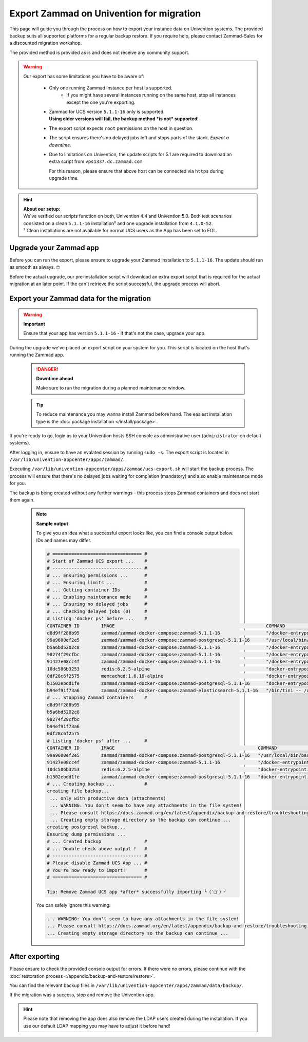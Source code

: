 Export Zammad on Univention for migration
*****************************************

This page will guide you through the process on how to export your instance
data on Univention systems. The provided backup suits all supported platforms
for a regular backup restore. If you require help, please contact Zammad-Sales
for a discounted migration workshop.

The provided method is provided as is and does not receive any community
support.

.. warning::

   Our export has some limitations you have to be aware of:

      * Only one running Zammad instance per host is supported.
         * If you might have several instances running on the same host,
           stop all instances except the one you're exporting.
      * | Zammad for UCS version ``5.1.1-16`` only is supported.
        | **Using older versions will fail, the backup method
          *is not* supported**!
      * The export script expects ``root`` permissions on the host in question.
      * The script ensures there's no delayed jobs left and stops parts of the
        stack. *Expect a downtime*.
      * Due to limitations on Univention, the update scripts for 5.1 are
        required to download an extra script from ``vps1337.dc.zammad.com``.

        For this reason, please ensure that above host can be connected via
        ``https`` during upgrade time.

.. hint::

   | **About our setup:**
   | We've verified our scripts function on both, Univention 4.4 and Univention
     5.0. Both test scenarios consisted on a clean ``5.1.1-16`` installation²
     and one upgrade installation from ``4.1.0-52``.
   | ² Clean installations are not available for normal UCS users as the App
     has been set to EOL.

Upgrade your Zammad app
-----------------------

Before you can run the export, please ensure to upgrade your Zammad installation
to ``5.1.1-16``. The update should run as smooth as always. 🤓

Before the actual upgrade, our pre-installation script will download an extra
export script that is required for the actual migration at an later point.
If the can't retrieve the script successful, the upgrade process will abort.

Export your Zammad data for the migration
-----------------------------------------

.. warning:: **Important**

  Ensure that your app has version ``5.1.1-16`` - if that's not the case,
  upgrade your app.

During the upgrade we've placed an export script on your system for you.
This script is located on the host that's running the Zammad app.

  .. danger:: **Downtime ahead**

    Make sure to run the migration during a planned maintenance window.

  .. tip::

    To reduce maintenance you may wanna install Zammad before hand. The easiest
    installation type is the :doc:`package installation </install/package>`.

If you're ready to go, login as to your Univention hosts SSH console as
administrative user (``administrator`` on default systems).

After logging in, ensure to have an evalated session by running ``sudo -s``.
The export script is located in ``/var/lib/univention-appcenter/apps/zammad/``.

Executing ``/var/lib/univention-appcenter/apps/zammad/ucs-export.sh`` will start
the backup process. The process will ensure that there's no delayed jobs waiting
for completion (mandatory) and also enable maintenance mode for you.

The backup is being created without any further warnings - this process stops
Zammad containers and does not start them again.

  .. note:: **Sample output**

    To give you an idea what a successful export looks like, you can find a
    console output below. IDs and names may differ.

    .. code-block::

      # ================================= #
      # Start of Zammad UCS export ...    #
      # --------------------------------- #
      # ... Ensuring permissions ...      #
      # ... Ensuring limits ...           #
      # ... Getting container IDs         #
      # ... Enabling maintenance mode     #
      # ... Ensuring no delayed jobs      #
      # ... Checking delayed jobs (0)     #
      # Listing 'docker ps' before ...    #
      CONTAINER ID        IMAGE                                                        COMMAND                  CREATED             STATUS              PORTS                     NAMES
      d8d9ff288b95        zammad/zammad-docker-compose:zammad-5.1.1-16                 "/docker-entrypoint.…"   11 minutes ago      Up 11 minutes       0.0.0.0:40001->8080/tcp   zammad_zammad-nginx_1
      99a9600ef2e5        zammad/zammad-docker-compose:zammad-postgresql-5.1.1-16      "/usr/local/bin/back…"   11 minutes ago      Up 11 minutes       5432/tcp                  zammad_zammad-backup_1
      b5a6bd5202c8        zammad/zammad-docker-compose:zammad-5.1.1-16                 "/docker-entrypoint.…"   11 minutes ago      Up 11 minutes                                 zammad_zammad-scheduler_1
      98274f29cfbc        zammad/zammad-docker-compose:zammad-5.1.1-16                 "/docker-entrypoint.…"   11 minutes ago      Up 11 minutes                                 zammad_zammad-websocket_1
      91427e08cc4f        zammad/zammad-docker-compose:zammad-5.1.1-16                 "/docker-entrypoint.…"   11 minutes ago      Up 11 minutes                                 zammad_zammad-railsserver_1
      10dc586b3253        redis:6.2.5-alpine                                           "docker-entrypoint.s…"   11 minutes ago      Up 11 minutes       6379/tcp                  zammad_zammad-redis_1
      0df28c6f2575        memcached:1.6.10-alpine                                      "docker-entrypoint.s…"   11 minutes ago      Up 11 minutes       11211/tcp                 zammad_zammad-memcached_1
      b1502ebdd1fe        zammad/zammad-docker-compose:zammad-postgresql-5.1.1-16      "docker-entrypoint.s…"   11 minutes ago      Up 11 minutes       5432/tcp                  zammad_zammad-postgresql_1
      b94ef91f73a6        zammad/zammad-docker-compose:zammad-elasticsearch-5.1.1-16   "/bin/tini -- /usr/l…"   11 minutes ago      Up 11 minutes       9200/tcp, 9300/tcp        zammad_zammad-elasticsearch_1
      # ... Stopping Zammad containers    #
      d8d9ff288b95
      b5a6bd5202c8
      98274f29cfbc
      b94ef91f73a6
      0df28c6f2575
      # Listing 'docker ps' after ...     #
      CONTAINER ID        IMAGE                                                     COMMAND                  CREATED             STATUS              PORTS               NAMES
      99a9600ef2e5        zammad/zammad-docker-compose:zammad-postgresql-5.1.1-16   "/usr/local/bin/back…"   11 minutes ago      Up 11 minutes       5432/tcp            zammad_zammad-backup_1
      91427e08cc4f        zammad/zammad-docker-compose:zammad-5.1.1-16              "/docker-entrypoint.…"   11 minutes ago      Up 11 minutes                           zammad_zammad-railsserver_1
      10dc586b3253        redis:6.2.5-alpine                                        "docker-entrypoint.s…"   11 minutes ago      Up 11 minutes       6379/tcp            zammad_zammad-redis_1
      b1502ebdd1fe        zammad/zammad-docker-compose:zammad-postgresql-5.1.1-16   "docker-entrypoint.s…"   11 minutes ago      Up 11 minutes       5432/tcp            zammad_zammad-postgresql_1
      # ... Creating backup ...           #
      creating file backup...
       ... only with productive data (attachments)
       ... WARNING: You don't seem to have any attachments in the file system!
       ... Please consult https://docs.zammad.org/en/latest/appendix/backup-and-restore/troubleshooting.html
       ... Creating empty storage directory so the backup can continue ...
      creating postgresql backup...
      Ensuring dump permissions ...
      # ... Created backup                #
      # ... Double check above output !   #
      # --------------------------------- #
      # Please disable Zammad UCS App ... #
      # You're now ready to import!       #
      # ================================= #

      Tip: Remove Zammad UCS app *after* successfully importing ╰（‵□′）╯

    You can safely ignore this warning:

    .. code-block::

      ... WARNING: You don't seem to have any attachments in the file system!
      ... Please consult https://docs.zammad.org/en/latest/appendix/backup-and-restore/troubleshooting.html
      ... Creating empty storage directory so the backup can continue ...

After exporting
---------------

Please ensure to check the provided console output for errors.
If there were no errors, please continue with the
:doc:`restoration process </appendix/backup-and-restore/restore>`.

You can find the relevant backup files in
``/var/lib/univention-appcenter/apps/zammad/data/backup/``.

If the migration was a success, stop and remove the Univention app.

.. hint::

  Please note that removing the app does also remove the LDAP users created
  during the installation. If you use our default LDAP mapping you may have to
  adjust it before hand!
